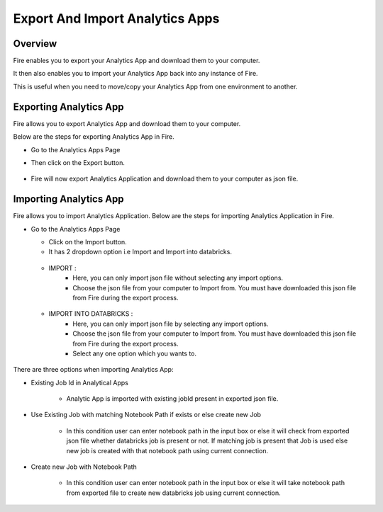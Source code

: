 Export And Import Analytics Apps
=======================

Overview
--------

Fire enables you to export your Analytics App and download them to your computer.

It then also enables you to import your Analytics App back into any instance of Fire.

This is useful when you need to move/copy your Analytics App from one environment to another.

Exporting Analytics App
--------

Fire allows you to export Analytics App and download them to your computer.

Below are the steps for exporting Analytics App in Fire.


* Go to the Analytics Apps Page

* Then click on the Export button.

  .. figure:: ../../_assets/web-app/export-app-1.PNG
      :alt: web-app
      :width: 90%
     
* Fire will now export Analytics Application and download them to your computer as json file.

  .. figure:: ../../_assets/web-app/export-app-2.PNG
      :alt: web-app
      :width: 90%
     
Importing Analytics App
--------

Fire allows you to import Analytics Application. Below are the steps for importing Analytics Application in Fire.

* Go to the Analytics Apps Page

  - Click on the Import button. 
  - It has 2 dropdown option i.e Import and Import into databricks.
  
   .. figure:: ../../_assets/web-app/import-app-1.PNG
      :alt: web-app
      :width: 90%
      
  - IMPORT : 
             - Here, you can only import json file without selecting any import options.
             - Choose the json file from your computer to Import from. You must have downloaded this json file from Fire during the export process.
  
  .. figure:: ../../_assets/web-app/import-app-2.PNG
      :alt: web-app
      :width: 90%
      
  - IMPORT INTO DATABRICKS : 
                             - Here, you can only import json file by selecting any import options.
                             - Choose the json file from your computer to Import from. You must have downloaded this json file from Fire during the export process.
                             - Select any one option which you wants to. 

 .. figure:: ../../_assets/web-app/import-app-3.PNG
      :alt: web-app
      :width: 90%

There are three options when importing Analytics App:

* Existing Job Id in Analytical Apps

   -  Analytic App is imported with existing jobId present in exported json file.
   
    .. figure:: ../../_assets/web-app/import-app-3.PNG
      :alt: web-app
      :width: 90%

* Use Existing Job with matching Notebook Path if exists or else create new Job

   -  In this condition user can enter notebook path in the input box or else it will check from exported json file whether databricks job is present or not. If matching job is present that Job is used else new job is created with that notebook path using current connection.
  
   .. figure:: ../../_assets/web-app/import-app-4.PNG
      :alt: web-app
      :width: 90%

* Create new Job with Notebook Path

   -  In this condition user can enter notebook path in the input box or else it will take notebook path from exported file to create new databricks job using current connection.

  .. figure:: ../../_assets/web-app/import-app-5.PNG
      :alt: web-app
      :width: 90%


